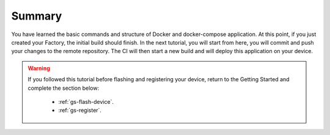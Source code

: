 Summary
-------
You have learned the basic commands and structure of Docker and docker-compose 
application. At this point, if you just created your Factory, the initial build 
should finish. In the next tutorial, you will start from here, you will commit 
and push your changes to the remote repository. The CI will then start a new 
build and will deploy this application on your device.

.. warning::

  If you followed this tutorial before flashing and registering your device, 
  return to the Getting Started and complete the section below:

   - :ref:`gs-flash-device`.
   - :ref:`gs-register`.

